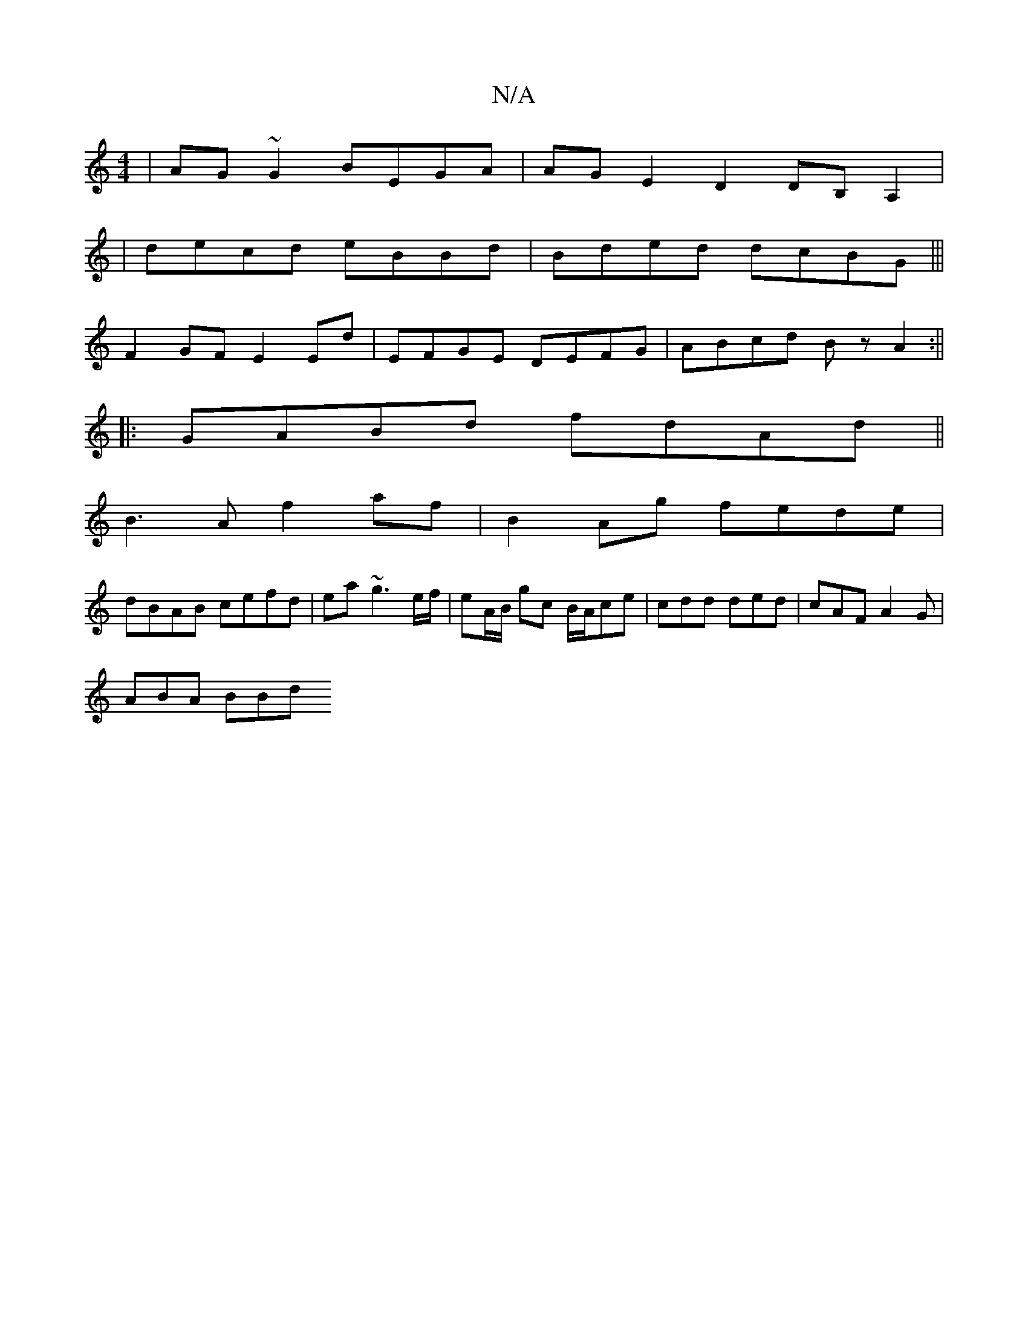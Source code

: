 X:1
T:N/A
M:4/4
R:N/A
K:Cmajor
| AG~G2 BEGA | AGE2 D2 DB,A,2 |
| decd eBBd | Bded dcBG |||
 F2GF E2Ed | EFGE DEFG | ABcd Bz A2 :||
|:GABd fdAd||
B3A f2af|B2 Ag fede|
dBAB cefd|ea~g3 e/f/ | eA/B/ gc B/2A/2ce|cdd ded|cAF A2G|
ABA BBd